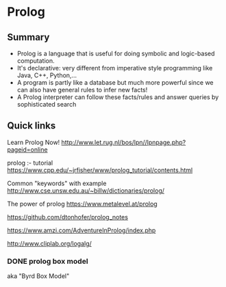 * Prolog

** Summary

- Prolog is a language that is useful for doing symbolic and logic-based
  computation.
- It's declarative: very different from imperative style programming
  like Java, C++, Python,...
- A program is partly like a database but much more powerful since we
  can also have general rules to infer new facts!
- A Prolog interpreter can follow these facts/rules and answer queries
  by sophisticated search

** Quick links

Learn Prolog Now! [[http://www.let.rug.nl/bos/lpn//lpnpage.php?pageid=online]]

prolog :- tutorial [[https://www.cpp.edu/~jrfisher/www/prolog_tutorial/contents.html]]

Common "keywords" with example [[http://www.cse.unsw.edu.au/~billw/dictionaries/prolog/]]

The power of prolog https://www.metalevel.at/prolog

https://github.com/dtonhofer/prolog_notes

https://www.amzi.com/AdventureInProlog/index.php

http://www.cliplab.org/logalg/

*** DONE prolog box model

aka "Byrd Box Model"
